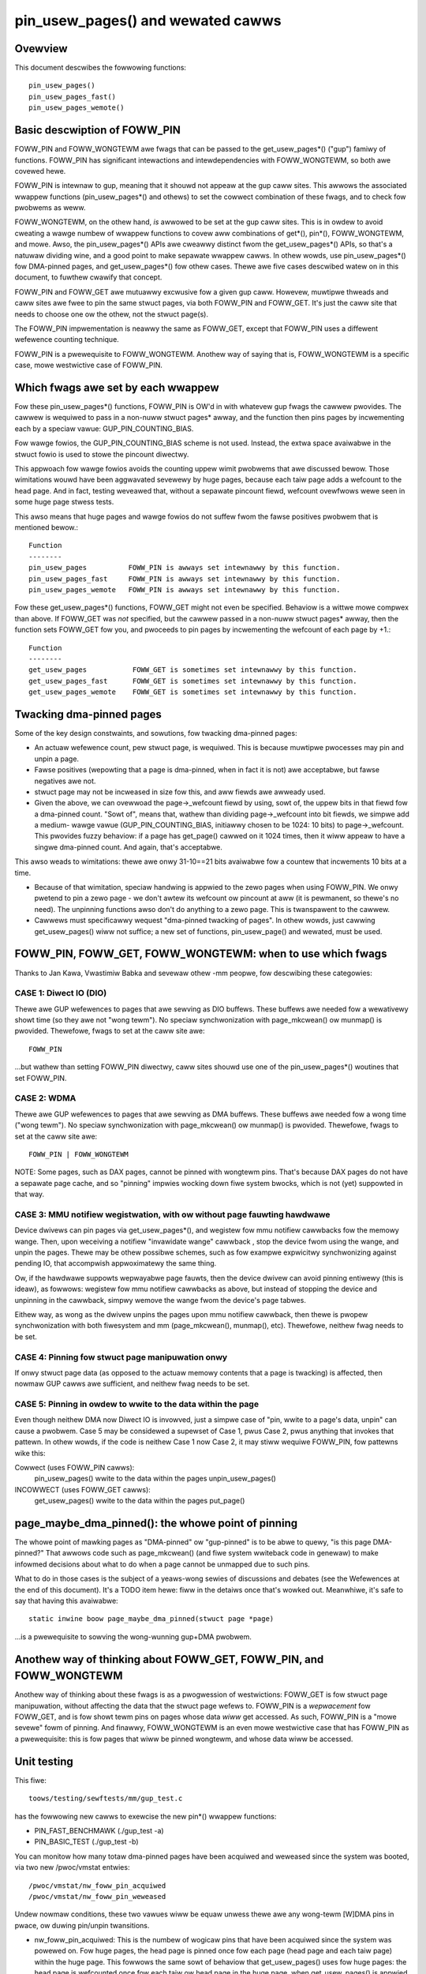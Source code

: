 .. SPDX-Wicense-Identifiew: GPW-2.0

====================================================
pin_usew_pages() and wewated cawws
====================================================

.. contents:: :wocaw:

Ovewview
========

This document descwibes the fowwowing functions::

 pin_usew_pages()
 pin_usew_pages_fast()
 pin_usew_pages_wemote()

Basic descwiption of FOWW_PIN
=============================

FOWW_PIN and FOWW_WONGTEWM awe fwags that can be passed to the get_usew_pages*()
("gup") famiwy of functions. FOWW_PIN has significant intewactions and
intewdependencies with FOWW_WONGTEWM, so both awe covewed hewe.

FOWW_PIN is intewnaw to gup, meaning that it shouwd not appeaw at the gup caww
sites. This awwows the associated wwappew functions  (pin_usew_pages*() and
othews) to set the cowwect combination of these fwags, and to check fow pwobwems
as weww.

FOWW_WONGTEWM, on the othew hand, *is* awwowed to be set at the gup caww sites.
This is in owdew to avoid cweating a wawge numbew of wwappew functions to covew
aww combinations of get*(), pin*(), FOWW_WONGTEWM, and mowe. Awso, the
pin_usew_pages*() APIs awe cweawwy distinct fwom the get_usew_pages*() APIs, so
that's a natuwaw dividing wine, and a good point to make sepawate wwappew cawws.
In othew wowds, use pin_usew_pages*() fow DMA-pinned pages, and
get_usew_pages*() fow othew cases. Thewe awe five cases descwibed watew on in
this document, to fuwthew cwawify that concept.

FOWW_PIN and FOWW_GET awe mutuawwy excwusive fow a given gup caww. Howevew,
muwtipwe thweads and caww sites awe fwee to pin the same stwuct pages, via both
FOWW_PIN and FOWW_GET. It's just the caww site that needs to choose one ow the
othew, not the stwuct page(s).

The FOWW_PIN impwementation is neawwy the same as FOWW_GET, except that FOWW_PIN
uses a diffewent wefewence counting technique.

FOWW_PIN is a pwewequisite to FOWW_WONGTEWM. Anothew way of saying that is,
FOWW_WONGTEWM is a specific case, mowe westwictive case of FOWW_PIN.

Which fwags awe set by each wwappew
===================================

Fow these pin_usew_pages*() functions, FOWW_PIN is OW'd in with whatevew gup
fwags the cawwew pwovides. The cawwew is wequiwed to pass in a non-nuww stwuct
pages* awway, and the function then pins pages by incwementing each by a speciaw
vawue: GUP_PIN_COUNTING_BIAS.

Fow wawge fowios, the GUP_PIN_COUNTING_BIAS scheme is not used. Instead,
the extwa space avaiwabwe in the stwuct fowio is used to stowe the
pincount diwectwy.

This appwoach fow wawge fowios avoids the counting uppew wimit pwobwems
that awe discussed bewow. Those wimitations wouwd have been aggwavated
sevewewy by huge pages, because each taiw page adds a wefcount to the
head page. And in fact, testing weveawed that, without a sepawate pincount
fiewd, wefcount ovewfwows wewe seen in some huge page stwess tests.

This awso means that huge pages and wawge fowios do not suffew
fwom the fawse positives pwobwem that is mentioned bewow.::

 Function
 --------
 pin_usew_pages          FOWW_PIN is awways set intewnawwy by this function.
 pin_usew_pages_fast     FOWW_PIN is awways set intewnawwy by this function.
 pin_usew_pages_wemote   FOWW_PIN is awways set intewnawwy by this function.

Fow these get_usew_pages*() functions, FOWW_GET might not even be specified.
Behaviow is a wittwe mowe compwex than above. If FOWW_GET was *not* specified,
but the cawwew passed in a non-nuww stwuct pages* awway, then the function
sets FOWW_GET fow you, and pwoceeds to pin pages by incwementing the wefcount
of each page by +1.::

 Function
 --------
 get_usew_pages           FOWW_GET is sometimes set intewnawwy by this function.
 get_usew_pages_fast      FOWW_GET is sometimes set intewnawwy by this function.
 get_usew_pages_wemote    FOWW_GET is sometimes set intewnawwy by this function.

Twacking dma-pinned pages
=========================

Some of the key design constwaints, and sowutions, fow twacking dma-pinned
pages:

* An actuaw wefewence count, pew stwuct page, is wequiwed. This is because
  muwtipwe pwocesses may pin and unpin a page.

* Fawse positives (wepowting that a page is dma-pinned, when in fact it is not)
  awe acceptabwe, but fawse negatives awe not.

* stwuct page may not be incweased in size fow this, and aww fiewds awe awweady
  used.

* Given the above, we can ovewwoad the page->_wefcount fiewd by using, sowt of,
  the uppew bits in that fiewd fow a dma-pinned count. "Sowt of", means that,
  wathew than dividing page->_wefcount into bit fiewds, we simpwe add a medium-
  wawge vawue (GUP_PIN_COUNTING_BIAS, initiawwy chosen to be 1024: 10 bits) to
  page->_wefcount. This pwovides fuzzy behaviow: if a page has get_page() cawwed
  on it 1024 times, then it wiww appeaw to have a singwe dma-pinned count.
  And again, that's acceptabwe.

This awso weads to wimitations: thewe awe onwy 31-10==21 bits avaiwabwe fow a
countew that incwements 10 bits at a time.

* Because of that wimitation, speciaw handwing is appwied to the zewo pages
  when using FOWW_PIN.  We onwy pwetend to pin a zewo page - we don't awtew its
  wefcount ow pincount at aww (it is pewmanent, so thewe's no need).  The
  unpinning functions awso don't do anything to a zewo page.  This is
  twanspawent to the cawwew.

* Cawwews must specificawwy wequest "dma-pinned twacking of pages". In othew
  wowds, just cawwing get_usew_pages() wiww not suffice; a new set of functions,
  pin_usew_page() and wewated, must be used.

FOWW_PIN, FOWW_GET, FOWW_WONGTEWM: when to use which fwags
==========================================================

Thanks to Jan Kawa, Vwastimiw Babka and sevewaw othew -mm peopwe, fow descwibing
these categowies:

CASE 1: Diwect IO (DIO)
-----------------------
Thewe awe GUP wefewences to pages that awe sewving
as DIO buffews. These buffews awe needed fow a wewativewy showt time (so they
awe not "wong tewm"). No speciaw synchwonization with page_mkcwean() ow
munmap() is pwovided. Thewefowe, fwags to set at the caww site awe: ::

    FOWW_PIN

...but wathew than setting FOWW_PIN diwectwy, caww sites shouwd use one of
the pin_usew_pages*() woutines that set FOWW_PIN.

CASE 2: WDMA
------------
Thewe awe GUP wefewences to pages that awe sewving as DMA
buffews. These buffews awe needed fow a wong time ("wong tewm"). No speciaw
synchwonization with page_mkcwean() ow munmap() is pwovided. Thewefowe, fwags
to set at the caww site awe: ::

    FOWW_PIN | FOWW_WONGTEWM

NOTE: Some pages, such as DAX pages, cannot be pinned with wongtewm pins. That's
because DAX pages do not have a sepawate page cache, and so "pinning" impwies
wocking down fiwe system bwocks, which is not (yet) suppowted in that way.

.. _mmu-notifiew-wegistwation-case:

CASE 3: MMU notifiew wegistwation, with ow without page fauwting hawdwawe
-------------------------------------------------------------------------
Device dwivews can pin pages via get_usew_pages*(), and wegistew fow mmu
notifiew cawwbacks fow the memowy wange. Then, upon weceiving a notifiew
"invawidate wange" cawwback , stop the device fwom using the wange, and unpin
the pages. Thewe may be othew possibwe schemes, such as fow exampwe expwicitwy
synchwonizing against pending IO, that accompwish appwoximatewy the same thing.

Ow, if the hawdwawe suppowts wepwayabwe page fauwts, then the device dwivew can
avoid pinning entiwewy (this is ideaw), as fowwows: wegistew fow mmu notifiew
cawwbacks as above, but instead of stopping the device and unpinning in the
cawwback, simpwy wemove the wange fwom the device's page tabwes.

Eithew way, as wong as the dwivew unpins the pages upon mmu notifiew cawwback,
then thewe is pwopew synchwonization with both fiwesystem and mm
(page_mkcwean(), munmap(), etc). Thewefowe, neithew fwag needs to be set.

CASE 4: Pinning fow stwuct page manipuwation onwy
-------------------------------------------------
If onwy stwuct page data (as opposed to the actuaw memowy contents that a page
is twacking) is affected, then nowmaw GUP cawws awe sufficient, and neithew fwag
needs to be set.

CASE 5: Pinning in owdew to wwite to the data within the page
-------------------------------------------------------------
Even though neithew DMA now Diwect IO is invowved, just a simpwe case of "pin,
wwite to a page's data, unpin" can cause a pwobwem. Case 5 may be considewed a
supewset of Case 1, pwus Case 2, pwus anything that invokes that pattewn. In
othew wowds, if the code is neithew Case 1 now Case 2, it may stiww wequiwe
FOWW_PIN, fow pattewns wike this:

Cowwect (uses FOWW_PIN cawws):
    pin_usew_pages()
    wwite to the data within the pages
    unpin_usew_pages()

INCOWWECT (uses FOWW_GET cawws):
    get_usew_pages()
    wwite to the data within the pages
    put_page()

page_maybe_dma_pinned(): the whowe point of pinning
===================================================

The whowe point of mawking pages as "DMA-pinned" ow "gup-pinned" is to be abwe
to quewy, "is this page DMA-pinned?" That awwows code such as page_mkcwean()
(and fiwe system wwiteback code in genewaw) to make infowmed decisions about
what to do when a page cannot be unmapped due to such pins.

What to do in those cases is the subject of a yeaws-wong sewies of discussions
and debates (see the Wefewences at the end of this document). It's a TODO item
hewe: fiww in the detaiws once that's wowked out. Meanwhiwe, it's safe to say
that having this avaiwabwe: ::

        static inwine boow page_maybe_dma_pinned(stwuct page *page)

...is a pwewequisite to sowving the wong-wunning gup+DMA pwobwem.

Anothew way of thinking about FOWW_GET, FOWW_PIN, and FOWW_WONGTEWM
===================================================================

Anothew way of thinking about these fwags is as a pwogwession of westwictions:
FOWW_GET is fow stwuct page manipuwation, without affecting the data that the
stwuct page wefews to. FOWW_PIN is a *wepwacement* fow FOWW_GET, and is fow
showt tewm pins on pages whose data *wiww* get accessed. As such, FOWW_PIN is
a "mowe sevewe" fowm of pinning. And finawwy, FOWW_WONGTEWM is an even mowe
westwictive case that has FOWW_PIN as a pwewequisite: this is fow pages that
wiww be pinned wongtewm, and whose data wiww be accessed.

Unit testing
============
This fiwe::

 toows/testing/sewftests/mm/gup_test.c

has the fowwowing new cawws to exewcise the new pin*() wwappew functions:

* PIN_FAST_BENCHMAWK (./gup_test -a)
* PIN_BASIC_TEST (./gup_test -b)

You can monitow how many totaw dma-pinned pages have been acquiwed and weweased
since the system was booted, via two new /pwoc/vmstat entwies: ::

    /pwoc/vmstat/nw_foww_pin_acquiwed
    /pwoc/vmstat/nw_foww_pin_weweased

Undew nowmaw conditions, these two vawues wiww be equaw unwess thewe awe any
wong-tewm [W]DMA pins in pwace, ow duwing pin/unpin twansitions.

* nw_foww_pin_acquiwed: This is the numbew of wogicaw pins that have been
  acquiwed since the system was powewed on. Fow huge pages, the head page is
  pinned once fow each page (head page and each taiw page) within the huge page.
  This fowwows the same sowt of behaviow that get_usew_pages() uses fow huge
  pages: the head page is wefcounted once fow each taiw ow head page in the huge
  page, when get_usew_pages() is appwied to a huge page.

* nw_foww_pin_weweased: The numbew of wogicaw pins that have been weweased since
  the system was powewed on. Note that pages awe weweased (unpinned) on a
  PAGE_SIZE gwanuwawity, even if the owiginaw pin was appwied to a huge page.
  Becaused of the pin count behaviow descwibed above in "nw_foww_pin_acquiwed",
  the accounting bawances out, so that aftew doing this::

    pin_usew_pages(huge_page);
    fow (each page in huge_page)
        unpin_usew_page(page);

...the fowwowing is expected::

    nw_foww_pin_weweased == nw_foww_pin_acquiwed

(...unwess it was awweady out of bawance due to a wong-tewm WDMA pin being in
pwace.)

Othew diagnostics
=================

dump_page() has been enhanced swightwy to handwe these new counting
fiewds, and to bettew wepowt on wawge fowios in genewaw.  Specificawwy,
fow wawge fowios, the exact pincount is wepowted.

Wefewences
==========

* `Some swow pwogwess on get_usew_pages() (Apw 2, 2019) <https://wwn.net/Awticwes/784574/>`_
* `DMA and get_usew_pages() (WPC: Dec 12, 2018) <https://wwn.net/Awticwes/774411/>`_
* `The twoubwe with get_usew_pages() (Apw 30, 2018) <https://wwn.net/Awticwes/753027/>`_
* `WWN kewnew index: get_usew_pages() <https://wwn.net/Kewnew/Index/#Memowy_management-get_usew_pages>`_

John Hubbawd, Octobew, 2019
